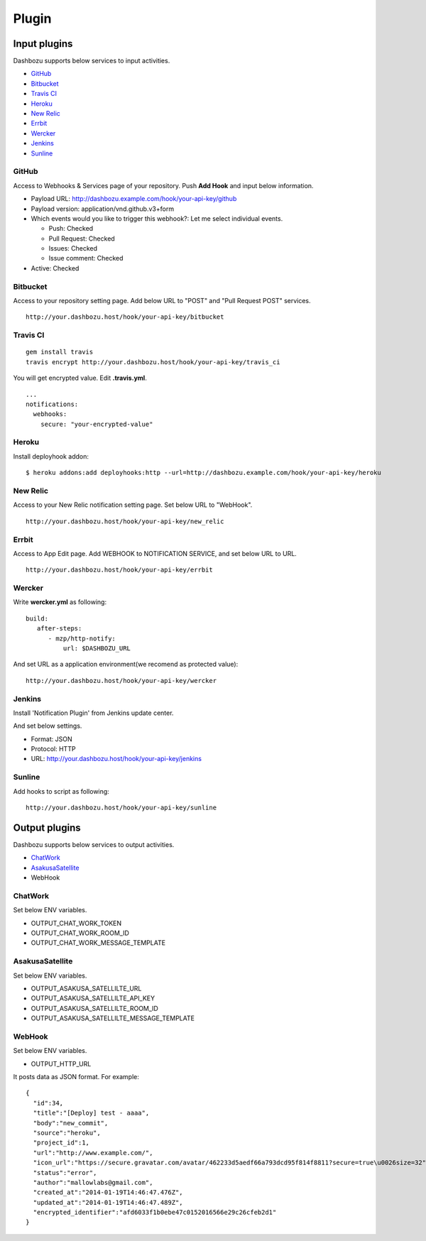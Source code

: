 Plugin
===============================

Input plugins
-------------------------------

Dashbozu supports below services to input activities.

* `GitHub <https://github.com/>`_
* `Bitbucket <https://bitbucket.org/>`_
* `Travis CI <https://travis-ci.org/>`_
* `Heroku <https://www.heroku.com/>`_
* `New Relic <http://newrelic.com/>`_
* `Errbit <https://github.com/errbit/errbit>`_
* `Wercker <http://wercker.com/>`_
* `Jenkins <http://jenkins-ci.org/>`_
* `Sunline <http://www.codefirst.org/sunline/>`_

GitHub
^^^^^^^^^^^^^^^^^^^^^^^^^^^^^^^
Access to Webhooks & Services page of your repository.
Push **Add Hook** and input below information.

* Payload URL: http://dashbozu.example.com/hook/your-api-key/github
* Payload version: application/vnd.github.v3+form
* Which events would you like to trigger this webhook?: Let me select individual events.

  * Push: Checked
  * Pull Request: Checked
  * Issues: Checked
  * Issue comment: Checked

* Active: Checked

Bitbucket
^^^^^^^^^^^^^^^^^^^^^^^^^^^^^^^
Access to your repository setting page.
Add below URL to "POST" and "Pull Request POST" services.

::

    http://your.dashbozu.host/hook/your-api-key/bitbucket

Travis CI
^^^^^^^^^^^^^^^^^^^^^^^^^^^^^^^
::

    gem install travis
    travis encrypt http://your.dashbozu.host/hook/your-api-key/travis_ci

You will get encrypted value. Edit **.travis.yml**.

::

    ...
    notifications:
      webhooks:
        secure: "your-encrypted-value"


Heroku
^^^^^^^^^^^^^^^^^^^^^^^^^^^^^^^
Install deployhook addon:

::

    $ heroku addons:add deployhooks:http --url=http://dashbozu.example.com/hook/your-api-key/heroku

New Relic
^^^^^^^^^^^^^^^^^^^^^^^^^^^^^^^
Access to your New Relic notification setting page.
Set below URL to "WebHook".

::

    http://your.dashbozu.host/hook/your-api-key/new_relic

Errbit
^^^^^^^^^^^^^^^^^^^^^^^^^^^^^^^
Access to App Edit page.
Add WEBHOOK to NOTIFICATION SERVICE, and set below URL to URL.

::

    http://your.dashbozu.host/hook/your-api-key/errbit

Wercker
^^^^^^^^^^^^^^^^^^^^^^^^^^^^^^^
Write **wercker.yml** as following:

::

    build:
       after-steps:
          - mzp/http-notify:
              url: $DASHBOZU_URL

And set URL as a application environment(we recomend as protected value):

::

    http://your.dashbozu.host/hook/your-api-key/wercker


Jenkins
^^^^^^^^^^^^^^^^^^^^^^^^^^^^^^^
Install 'Notification Plugin' from Jenkins update center.

And set below settings.

* Format: JSON
* Protocol: HTTP
* URL: http://your.dashbozu.host/hook/your-api-key/jenkins

Sunline
^^^^^^^^^^^^^^^^^^^^^^^^^^^^^^^
Add hooks to script as following:

::

    http://your.dashbozu.host/hook/your-api-key/sunline

Output plugins
-------------------------------

Dashbozu supports below services to output activities.

* `ChatWork <http://www.chatwork.com/>`_
* `AsakusaSatellite <http://www.codefirst.org/AsakusaSatellite/>`_
* WebHook

ChatWork
^^^^^^^^^^^^^^^^^^^^^^^^^^^^^^^
Set below ENV variables.

* OUTPUT_CHAT_WORK_TOKEN
* OUTPUT_CHAT_WORK_ROOM_ID
* OUTPUT_CHAT_WORK_MESSAGE_TEMPLATE

AsakusaSatellite
^^^^^^^^^^^^^^^^^^^^^^^^^^^^^^^
Set below ENV variables.

* OUTPUT_ASAKUSA_SATELLILTE_URL
* OUTPUT_ASAKUSA_SATELLILTE_API_KEY
* OUTPUT_ASAKUSA_SATELLILTE_ROOM_ID
* OUTPUT_ASAKUSA_SATELLILTE_MESSAGE_TEMPLATE

WebHook
^^^^^^^^^^^^^^^^^^^^^^^^^^^^^^^
Set below ENV variables.

* OUTPUT_HTTP_URL

It posts data as JSON format.
For example:

::

    {
      "id":34,
      "title":"[Deploy] test - aaaa",
      "body":"new_commit",
      "source":"heroku",
      "project_id":1,
      "url":"http://www.example.com/",
      "icon_url":"https://secure.gravatar.com/avatar/462233d5aedf66a793dcd95f814f8811?secure=true\u0026size=32",
      "status":"error",
      "author":"mallowlabs@gmail.com",
      "created_at":"2014-01-19T14:46:47.476Z",
      "updated_at":"2014-01-19T14:46:47.489Z",
      "encrypted_identifier":"afd6033f1b0ebe47c0152016566e29c26cfeb2d1"
    }

